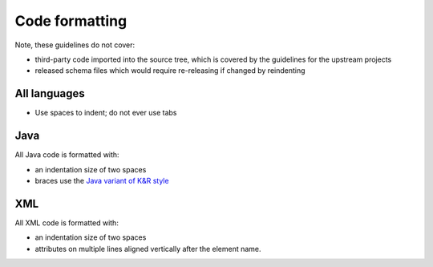 Code formatting
===============

Note, these guidelines do not cover:

- third-party code imported into the source tree, which is covered by
  the guidelines for the upstream projects
- released schema files which would require re-releasing if changed by
  reindenting

All languages
-------------

- Use spaces to indent; do not ever use tabs

Java
----

All Java code is formatted with:

- an indentation size of two spaces
- braces use the `Java variant of K&R style
  <https://en.wikipedia.org/wiki/Indentation_style#Java>`__

XML
---

All XML code is formatted with:

- an indentation size of two spaces
- attributes on multiple lines aligned vertically after the element name.

